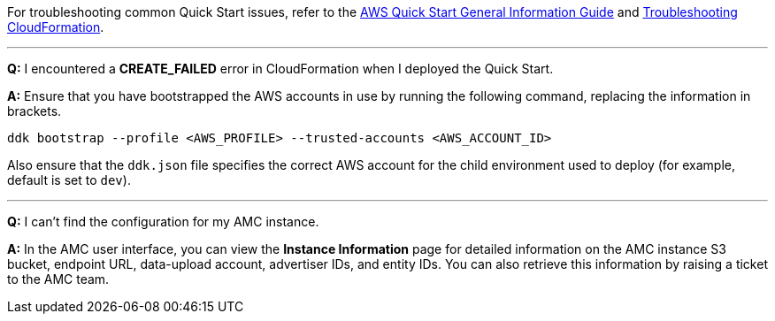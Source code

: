 For troubleshooting common Quick Start issues, refer to the https://fwd.aws/rA69w?[AWS Quick Start General Information Guide^] and https://docs.aws.amazon.com/AWSCloudFormation/latest/UserGuide/troubleshooting.html[Troubleshooting CloudFormation^].

'''

*Q:* I encountered a *CREATE_FAILED* error in CloudFormation when I deployed the Quick Start.

*A:* Ensure that you have bootstrapped the AWS accounts in use by running the following command, replacing the information in brackets.

`ddk bootstrap --profile <AWS_PROFILE> --trusted-accounts <AWS_ACCOUNT_ID>`

Also ensure that the `ddk.json` file specifies the correct AWS account for the child environment used to deploy (for example, default is set to `dev`).

'''

*Q:* I can't find the configuration for my AMC instance.

*A:* In the AMC user interface, you can view the *Instance Information* page for detailed information on the AMC instance S3 bucket, endpoint URL, data-upload account, advertiser IDs, and entity IDs. You can also retrieve this information by raising a ticket to the AMC team.

//TODO Troy, What do we mean by "AMC user interface"?

//TODO Troy, How do people raise a ticket to the AMC team?